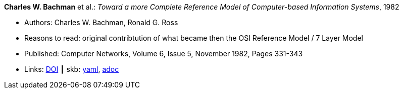 //
// This file was generated by SKB-Dashboard, task 'lib-yaml2src'
// - on Tuesday November  6 at 20:44:43
// - skb-dashboard: https://www.github.com/vdmeer/skb-dashboard
//

*Charles W. Bachman* et al.: _Toward a more Complete Reference Model of Computer-based Information Systems_, 1982

* Authors: Charles W. Bachman, Ronald G. Ross
* Reasons to read: original contribtution of what became then the OSI Reference Model / 7 Layer Model
* Published: Computer Networks, Volume 6, Issue 5, November 1982, Pages 331-343
* Links:
      link:https://doi.org/10.1016/0376-5075(82)90103-9[DOI]
    ┃ skb:
        https://github.com/vdmeer/skb/tree/master/data/library/article/1980/bachman-1982-networks.yaml[yaml],
        https://github.com/vdmeer/skb/tree/master/data/library/article/1980/bachman-1982-networks.adoc[adoc]

